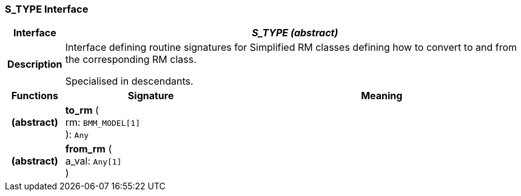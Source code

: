 === S_TYPE Interface

[cols="^1,3,5"]
|===
h|*Interface*
2+^h|*_S_TYPE (abstract)_*

h|*Description*
2+a|Interface defining routine signatures for Simplified RM classes defining how to convert to and from the corresponding RM class.

Specialised in descendants.

h|*Functions*
^h|*Signature*
^h|*Meaning*

h|(abstract)
|*to_rm* ( +
rm: `BMM_MODEL[1]` +
): `Any`
a|

h|(abstract)
|*from_rm* ( +
a_val: `Any[1]` +
)
a|
|===

